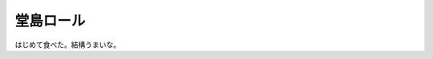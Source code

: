 堂島ロール
==========

はじめて食べた。結構うまいな。






.. author:: default
.. categories:: nonsense
.. tags::
.. comments::
